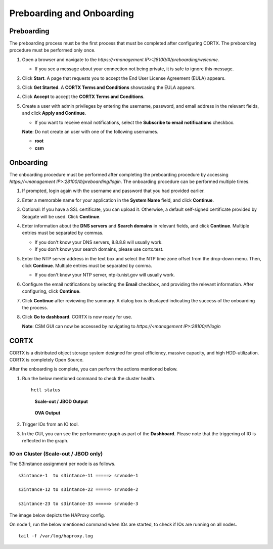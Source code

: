 ==========================
Preboarding and Onboarding
==========================

Preboarding
===========

The preboarding process must be the first process that must be completed after configuring CORTX. The preboarding procedure must be performed only once.

.. raw:: html

    <details>
   <summary><a>Click here to expand the preboarding procedure.</a></summary>


1. Open a browser and navigate to the *https://<management IP>:28100/#/preboarding/welcome*.

   - If you see a message about your connection not being private, it is safe to ignore this message.

2. Click **Start**. A page that requests you to accept the End User License Agreement (EULA) appears.

   .. image:: images/Start1.PNG

3. Click **Get Started**. A **CORTX Terms and Conditions** showcasing the EULA appears.

   .. image:: images/Get.PNG

4. Click **Accept** to accept the **CORTX Terms and Conditions**.

   .. image:: images/EULA1.PNG

5. Create a user with admin privileges by entering the username, password, and email address in the relevant fields, and click **Apply and Continue**.

   - If you want to receive email notifications, select the **Subscribe to email notifications** checkbox.
   
   .. image:: images/MISC.PNG

   **Note**: Do not create an user with one of the following usernames.

   - **root**

   - **csm**
  
.. raw:: html
   
   </details>
   
Onboarding
===========

The onboarding procedure must be performed after completing the preboarding procedure by accessing *https://<management IP>:28100/#/preboarding/login*. The onboarding procedure can be performed multiple times.
     
.. raw:: html

    <details>
   <summary><a>Click here to expand the onboarding procedure.</a></summary>

#. If prompted, login again with the username and password that you had provided earlier.

   .. image:: images/login.PNG

2. Enter a memorable name for your application in the **System Name** field, and click **Continue**.

   .. image:: images/Systemname.PNG

3. Optional: If you have a SSL certificate, you can upload it. Otherwise, a default self-signed certificate provided by Seagate will be used. Click **Continue**.

   .. image:: images/SSL.PNG

4. Enter information about the **DNS servers** and **Search domains** in relevant fields, and click **Continue**. 
   Multiple entries must be separated by commas.
   
   - If you don't know your DNS servers, 8.8.8.8 will usually work.
      
   - If you don't know your search domains, please use cortx.test.
  
   .. image:: images/DNS.PNG
   
   
5. Enter the NTP server address in the text box and select the NTP time zone offset from the drop-down menu. Then, click **Continue**.
   Multiple entries must be separated by comma.

   - If you don't know your NTP server, ntp-b.nist.gov will usually work.
   
   .. image:: images/NTP.PNG

6. Configure the email notifications by selecting the **Email** checkbox, and providing the relevant information. After configuring, click **Continue**.

   .. image:: images/Email.PNG

7. Click **Continue** after reviewing the summary. A dialog box is displayed indicating the success of the onboarding the process.

8. Click **Go to dashboard**. CORTX is now ready for use. 

   .. image:: images/DB.PNG
   
   **Note**: CSM GUI can now be accessed by navigating to *https://<management IP>:28100/#/login*

.. raw:: html
   
   </details>
   
CORTX
=====
CORTX is a distributed object storage system designed for great efficiency, massive capacity, and high HDD-utilization. CORTX is completely Open Source.

.. raw:: html

    <details>
   <summary><a>Click here to view what you can do after onboarding.</a></summary>

After the onboarding is complete, you can perform the actions mentioned below.

#. Run the below mentioned command to check the cluster health.

   ::
  
    hctl status
    
   .. figure:: images/HCTL.PNG
      
      **Scale-out / JBOD Output**
   
   
   .. figure:: images/OVAH.PNG
   
      **OVA Output**
   
   
   
#. Trigger IOs from an IO tool.

#. In the GUI, you can see the performance graph as part of the **Dashboard**. Please note that the triggering of IO is reflected in the graph.

   .. image:: images/PG.PNG

IO on Cluster (**Scale-out** / **JBOD** only)
---------------------------------------------

The S3instance assignment per node is as follows.

::

 s3intance-1  to s3intance-11 =====> srvnode-1
 
 s3intance-12 to s3intance-22 =====> srvnode-2
 
 s3intance-23 to s3intance-33 =====> srvnode-3
 
The image below depicts the HAProxy config.
 
.. image:: images/HAP.PNG
  
On node 1, run the below mentioned command when IOs are started, to check if IOs are running on all nodes.

::

 tail -f /var/log/haproxy.log
 
.. image:: images/AWS.PNG

.. raw:: html
   
   </details>
 

